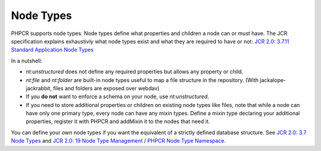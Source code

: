 Node Types
==========

PHPCR supports node types. Node types define what properties and children a node can or must have. The JCR specification explains exhaustivly what node types exist and what they are required to have or not: `JCR 2.0: 3.7.11 Standard Application Node Types <http://www.day.com/specs/jcr/2.0/3_Repository_Model.html#3.7.11%20Standard%20Application%20Node%20Types>`_

In a nutshell:

* `nt:unstructured` does not define any required properties but allows any property or child.
* `nt:file` and `nt:folder` are built-in node types useful to map a file structure in the repository. (With jackalope-jackrabbit, files and folders are exposed over webdav)
* If you **do not** want to enforce a schema on your node, use
  `nt:unstructured`.
* If you need to store additional properties or children on existing node types like files, note that while a node can have only one primary type, every node can have any mixin types. Define a mixin type declaring your additional properties, register it with PHPCR and addMixin it to the nodes that need it.

You can define your own node types if you want the equivalent of a strictly defined database structure. See `JCR 2.0: 3.7 Node Types <http://www.day.com/specs/jcr/2.0/3_Repository_Model.html#3.7%20Node%20Types>`_ and `JCR 2.0: 19 Node Type Management <http://www.day.com/specs/jcr/2.0/19_Node_Type_Management.html>`_ / `PHPCR Node Type Namespace <http://phpcr.github.io/doc/html/index.html>`_.

